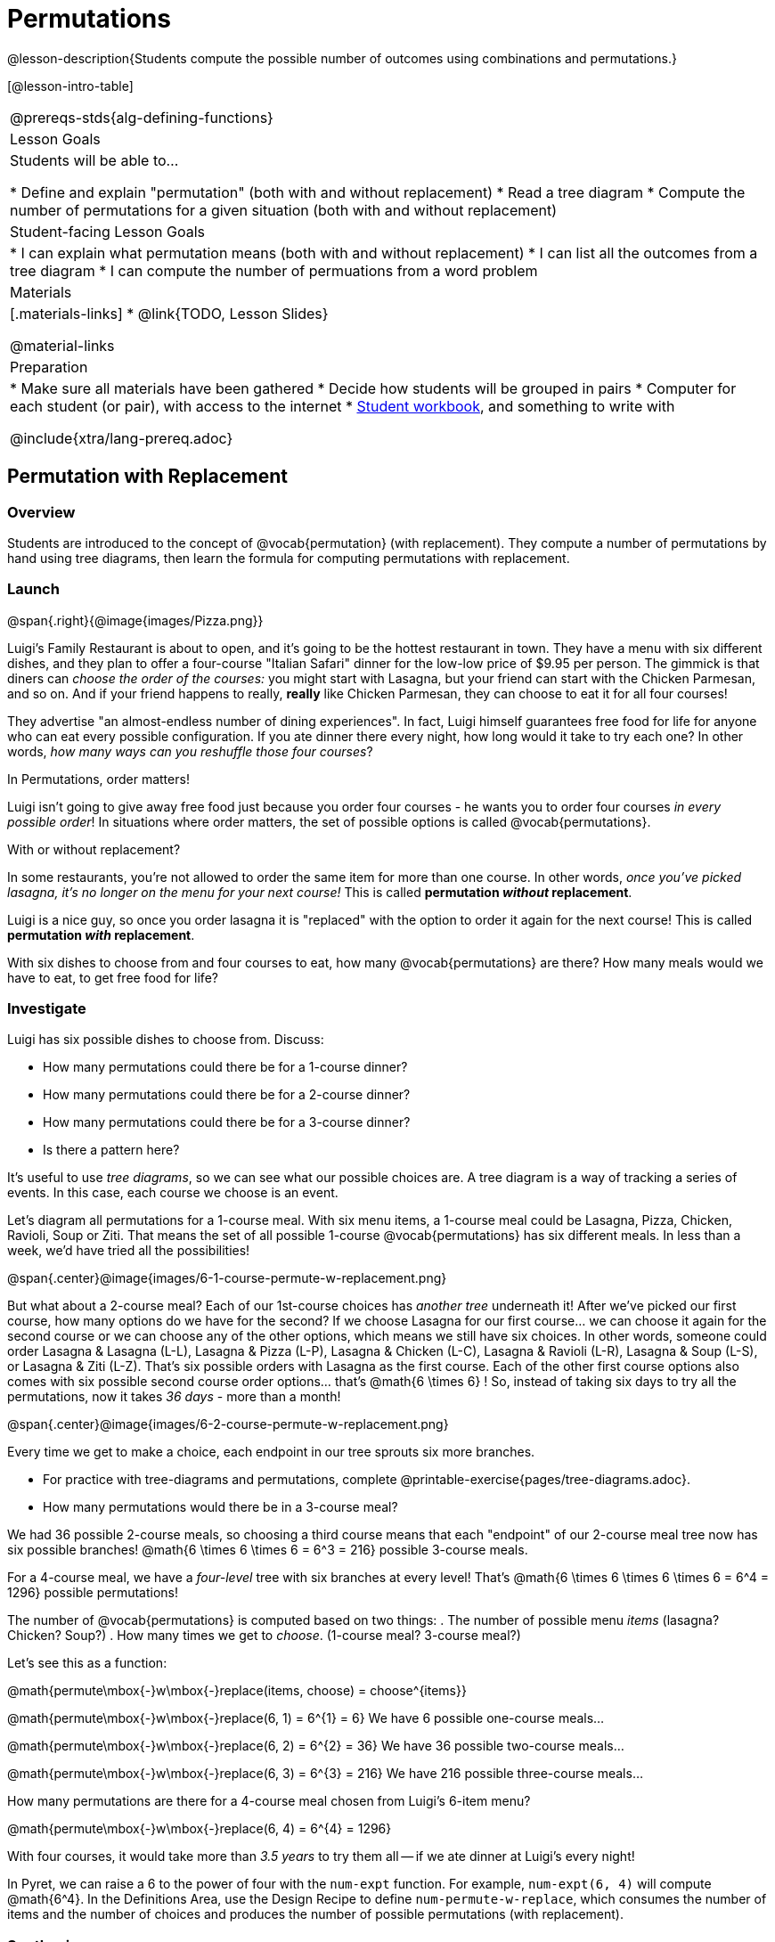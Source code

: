 = Permutations

++++
<!--

Visme URLs for tree diagrams: 
- https://my.visme.co/view/epd0w63y-permutation-and-combination-2
- https://my.visme.co/view/8rerg1ee-permutation-and-combination
-->
++++

@lesson-description{Students compute the possible number of outcomes using combinations and permutations.}

[@lesson-intro-table]
|===
@prereqs-stds{alg-defining-functions}
| Lesson Goals
| Students will be able to...

* Define and explain "permutation" (both with and without replacement)
* Read a tree diagram
* Compute the number of permutations for a given situation (both with and without replacement)

| Student-facing Lesson Goals
|

* I can explain what permutation means (both with and without replacement)
* I can list all the outcomes from a tree diagram
* I can compute the number of permuations from a word problem

| Materials
|[.materials-links]
* @link{TODO, Lesson Slides}

@material-links

| Preparation
|
* Make sure all materials have been gathered
* Decide how students will be grouped in pairs
* Computer for each student (or pair), with access to the internet
* link:{pathwayrootdir}/workbook/workbook.pdf[Student workbook], and something to write with

@include{xtra/lang-prereq.adoc}
|===

== Permutation with Replacement

=== Overview
Students are introduced to the concept of @vocab{permutation} (with replacement). They  compute a number of permutations by hand using tree diagrams, then learn the formula for computing permutations with replacement.

=== Launch
@span{.right}{@image{images/Pizza.png}}

Luigi's Family Restaurant is about to open, and it's going to be the hottest restaurant in town. They have a menu with six different dishes, and they plan to offer a four-course "Italian Safari" dinner for the low-low price of $9.95 per person. The gimmick is that diners can __choose the order of the courses:__ you might start with Lasagna, but your friend can start with the Chicken Parmesan, and so on. And if your friend happens to really, *really* like Chicken Parmesan, they can choose to eat it for all four courses!

They advertise "an almost-endless number of dining experiences". In fact, Luigi himself guarantees free food for life for anyone who can eat every possible configuration. If you ate dinner there every night, how long would it take to try each one? In other words, __how many ways can you reshuffle those four courses__?

[.lesson-point]
In Permutations, order matters!

Luigi isn't going to give away free food just because you order four courses - he wants you to order four courses _in every possible order_! In situations where order matters, the set of possible options is called @vocab{permutations}. 

[.lesson-point]
With or without replacement?

In some restaurants, you're not allowed to order the same item for more than one course. In other words, __once you've picked lasagna, it's no longer on the menu for your next course!__ This is called *permutation _without_ replacement*.

Luigi is a nice guy, so once you order lasagna it is "replaced" with the option to order it again for the next course! This is called *permutation _with_ replacement*.

With six dishes to choose from and four courses to eat, how many @vocab{permutations} are there? How many meals would we have to eat, to get free food for life?

=== Investigate

[.lesson-instruction]
--
Luigi has six possible dishes to choose from. Discuss:

- How many permutations could there be for a 1-course dinner?
- How many permutations could there be for a 2-course dinner?
- How many permutations could there be for a 3-course dinner?
- Is there a pattern here?
--

It's useful to use __tree diagrams__, so we can see what our possible choices are. A tree diagram is a way of tracking a series of events. In this case, each course we choose is an event.

Let's diagram all permutations for a 1-course meal. With six menu items, a 1-course meal could be Lasagna, Pizza, Chicken, Ravioli, Soup or Ziti. That means the set of all possible 1-course @vocab{permutations} has six different meals. In less than a week, we'd have tried all the possibilities!

@span{.center}@image{images/6-1-course-permute-w-replacement.png}

But what about a 2-course meal? Each of our 1st-course choices has __another tree__ underneath it! After we've picked our first course, how many options do we have for the second? If we choose Lasagna for our first course... we can choose it again for the second course or we can choose any of the other options, which means we still have six choices. In other words, someone could order Lasagna & Lasagna (L-L), Lasagna & Pizza (L-P), Lasagna & Chicken (L-C), Lasagna & Ravioli (L-R), Lasagna & Soup (L-S), or Lasagna & Ziti (L-Z).  That's six possible orders with Lasagna as the first course. Each of the other first course options also comes with six possible second course order options... that's @math{6 \times 6} ! So, instead of taking six days to try all the permutations, now it takes __36 days__ - more than a month!

@span{.center}@image{images/6-2-course-permute-w-replacement.png}

Every time we get to make a choice, each endpoint in our tree sprouts six more branches. 

[.lesson-instruction]
- For practice with tree-diagrams and permutations, complete @printable-exercise{pages/tree-diagrams.adoc}.
- How many permutations would there be in a 3-course meal?

We had 36 possible 2-course meals, so choosing a third course means that each "endpoint" of our 2-course meal tree now has six possible branches! @math{6 \times 6  \times 6 = 6^3 = 216} possible 3-course meals.

For a 4-course meal, we have a _four-level_ tree with six branches at every level! That's @math{6 \times 6 \times 6 \times 6 = 6^4 = 1296} possible permutations!

The number of @vocab{permutations} is computed based on two things:
. The number of possible menu __items__ (lasagna? Chicken? Soup?)
. How many times we get to __choose__. (1-course meal? 3-course meal?)

Let's see this as a function:

@math{permute\mbox{-}w\mbox{-}replace(items, choose) = choose^{items}}

@math{permute\mbox{-}w\mbox{-}replace(6, 1) = 6^{1} = 6}
We have 6 possible one-course meals...


@math{permute\mbox{-}w\mbox{-}replace(6, 2) = 6^{2} = 36}
We have 36 possible two-course meals...

@math{permute\mbox{-}w\mbox{-}replace(6, 3) = 6^{3} = 216}
We have 216 possible three-course meals...

How many permutations are there for a 4-course meal chosen from Luigi's 6-item menu?

@math{permute\mbox{-}w\mbox{-}replace(6, 4) = 6^{4} = 1296}

With four courses, it would take more than __3.5 years__ to try them all -- if we ate dinner at Luigi's every night!

[.lesson-instruction]
In Pyret, we can raise a 6 to the power of four with the `num-expt` function. For example, `num-expt(6, 4)` will compute @math{6^4}. In the Definitions Area, use the Design Recipe to define `num-permute-w-replace`, which consumes the number of items and the number of choices and produces the number of possible permutations (with replacement).

=== Synthesis

What are some other examples of permutation? (Password strength, guessing combination locks...)



== Permutation without Replacement

=== Overview
Students build on their understanding of @vocab{permutation}, now extending it to situations _without_ replacement. They compute a number of permutations by hand using tree diagrams, then learn the formula for computing permutations without replacement.

=== Launch
After a few months, Luigi realizes that he's losing money. He could either raise his prices, or streamline the cooking process. His daughter observes that there's no way to predict how many ingredients to buy, since some people might want four courses of Soup and others might want four courses of ziti. Without being able to predict the ingredients, Luigi winds up buying too much of one thing and not enough of another - resulting in a lot of wasted food and unhappy customers!

Luigi proposes an important change to his "Italian Safari deal": **No item can be ordered twice.**

He also decides to simplify his menu even further, down to just **four different options**.

With no one ordering four of the same thing and far fewer choices to make, it's a lot easier to predict what to buy, so it will waste less food and save Luigi a lot of money.

Now how long would it take to try every permutation?

Let's start by drawing the tree diagram for 1st place:

@span{.center}@image{images/4-1-course-permute-wo-replacement.png}

There are *four* possible items we could eat for our first course, so we have 4 possible branches. After we eat that course, it's time to order the second course! How many branches are there for the second course, under each first course choice?

@span{.center}@image{images/4-2-course-permute-wo-replacement.png}

We can't order the same thing twice so once we've eaten Pizza for the first course, there are only _three_ possible items left to choose from: Chicken, Ravioli and Soup. If we start with Chicken, we can't order Chicken again, but we can choose from Pizza, Ravioli & Soup for our second course. No matter what we choose for our first course, we still have three choices left for our second course. This is called @vocab{permutation} *without replacement*. Now there are only @math{4 \times 3 = 12} permutations, instead of the 16 we'd have with replacement.

We can visualize our four courses as a four-level tree, with each set of branches getting smaller and smaller until there's only one option left. In the tree diagram below, you can see a _partial_ drawing of all four courses.

@span{.center}@image{images/4-4-course-permute-wo-replacement.png}

If we start with Chicken, we can order: 

- Chicken, Pizza, Ravioli & Soup
- Chicken, Pizza, Soup & Ravioli
- Chicken, Ravioli, Pizza & Soup
- Chicken, Ravioli, Soup & Pizza
- Chicken, Soup, Ravioli & Pizza
- Chicken, Soup, Pizza & Ravioli

That's six different permutatons that start with Chicken, and we have four different other possible meals to start with. 

We can compute the number of permutations-without-replacement by multiplying the number of choices as they shrink after each course: @math{4 \times 3 \times 2 \times 1 = 24}.

[.strategy-box, cols="1", grid="none", stripes="none"]
|===
|
@span{.title}{Factorial}

This lesson assumes that students are familiar with factorial notation (@math{n!}). To teach this lesson _without_ students knowing about factorials, you will need to skip the function notation that follows. This is feasible, but not recommended.

Reminder: @math{0! = 1} @link{https://www.chilimath.com/lessons/intermediate-algebra/zero-factorial/, Click here for an explanation}.

|=== 

Now we could try all the permutations in just under a month!

**Luigi decides this makes it too easy, and now that his kitchen is running smoothly he decides to bring back the original six-item menu.**

In this situation, there might be six items on the menu, but we want to __stop multiplying after the first four items are chosen__.

@math{6 \times 5 \times 4 \times 3 = 360} 

We can write this by starting with our factorial notation from before (where every number from 6 to 1 is multiplied), and then "undoing" the @math{2 \times 1}. This takes the form of __dividing__:

@math{\frac{6 \times 5 \times 4 \times 3 \times 2 \times 1}{2 \times 1} = \frac{6!}{2!} = 360}

With this number of possible combinations, it would take almost a year to try them all! And with less wasted food and a faster kitchen, Luigi has a lot of happy customers and a lot of money in the bank.

We can write this relationship as a function:

@math{permute\mbox{-}no\mbox{-}replace(items, choose) = \frac{items!}{(items - choose)!}}

[.lesson-instruction]
For practice, complete the @printable-exercise{permutation.adoc} worksheet.

[.lesson-instruction]
In Pyret, we can compute the factorial of 6 with the `factorial` function. For example, `factorial(6)` will compute @math{6 \times 5 \times 4 \times 3 \times 2 \times 1}. In the Definitions Area, use the Design Recipe to define `num-permute-wo-replace`, which consumes the number of items and the number of choices and produces the number of possible permutations (_without_ replacement).

=== Synthesize

- What is the difference between permutation with or without replacement?

- What are some real-world examples of each?

== Additional Exercises:
== Additional Exercises:
@ifproglang{pyret}{
* @opt-online-exercise{https://code.pyret.org/editor#share=1nrGFh4nQGzcmi1caHlWoPSM1mH8kJqNi, Permutations and Combinations Starter File} - provides students with a chance to view all the permutations and combinations for Luigi's menu.
}
@ifproglang{wescheme}{
* @opt-online-exercise{https://www.wescheme.org/view?publicId=hHNjcj8rB6, Permutations and Combinations Starter File} - provides students with a chance to view all the permutations and combinations for Luigi's menu.
}
* @opt-printable-exercise{tree-diagrams2.adoc}
